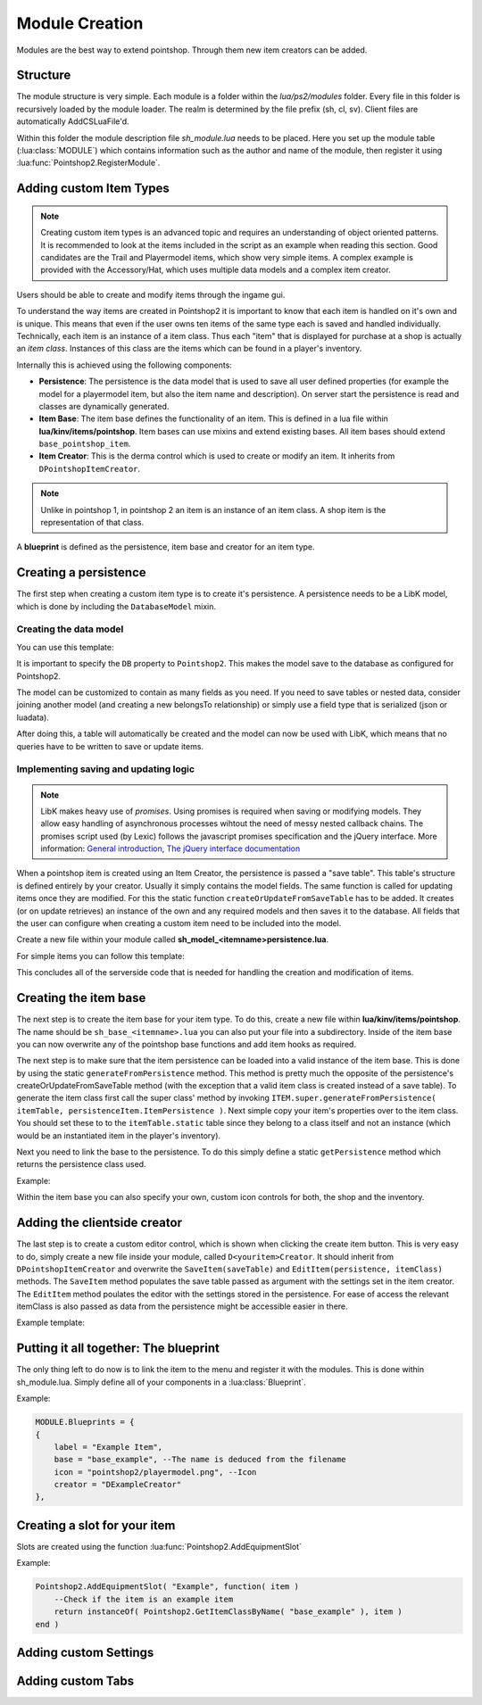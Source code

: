 Module Creation
---------------

Modules are the best way to extend pointshop. Through them new item creators can 
be added.

Structure
=========
The module structure is very simple. Each module is a folder within the *lua/ps2/modules* folder.
Every file in this folder is recursively loaded by the module loader. The realm is determined by
the file prefix (sh, cl, sv). Client files are automatically AddCSLuaFile'd. 


Within this folder the module description file *sh_module.lua* needs to be placed.
Here you set up the module table (:lua:class:`MODULE`) which contains information such as the author and name of the module, then register it using :lua:func:`Pointshop2.RegisterModule`.

Adding custom Item Types
========================

.. note::
    
    Creating custom item types is an advanced topic and requires an understanding of object oriented patterns. It is recommended to look at the items included in the script as an example when reading this section. Good candidates are the Trail and Playermodel items, which show very simple items. A complex example is provided with the Accessory/Hat, which uses multiple data models and a complex item creator.

Users should be able to create and modify items through the ingame gui. 

To understand the way items are created in Pointshop2 it is important to know that each item is handled on it's own and is unique. This means that even if the user owns ten items of the same type each is saved and handled individually. Technically, each item is an instance of a item class. Thus each "item" that is displayed for purchase at a shop is actually an *item class*. Instances of this class are the items which can be found in a player's inventory.

Internally this is achieved using the following components:

- **Persistence**: The persistence is the data model that is used to save all user defined properties (for example the model for a playermodel item, but also the item name and description). On server start the persistence is read and classes are dynamically generated. 

- **Item Base**: The item base defines the functionality of an item. This is defined in a lua file within **lua/kinv/items/pointshop**. Item bases can use mixins and extend existing bases. All item bases should extend ``base_pointshop_item``.

- **Item Creator**: This is the derma control which is used to create or modify an item. It inherits from ``DPointshopItemCreator``.


.. note::
    Unlike in pointshop 1, in pointshop 2 an item is an instance of an item class. A shop item is the representation of that class.


A **blueprint** is defined as the persistence, item base and creator for an item type.

Creating a persistence
======================

The first step when creating a custom item type is to create it's persistence. A persistence needs to be a LibK model, which is done by including the ``DatabaseModel`` mixin. 

Creating the data model
***********************

You can use this template:

.. highlight:lua::

    Pointshop2.ExamplePersistence = class( "Pointshop2.ExamplePersistence" )
    local ExamplePersistence = Pointshop2.ExamplePersistence
    
    ExamplePersistence.static.DB = "Pointshop2" --Use the database configured for Pointshop2
    
    
    ExamplePersistence.static.model = {
    	tableName = "ps2_examplepersistence", --needs to be unique
    	fields = {
    	    --holds the reference to the basic information (description, name, price)
    		itemPersistenceId = "int", 
    	    
    	    --Define your custom fields here
    		property1 = "string"
    	},
    	belongsTo = {
    	    -- Makes LibK automatically join the basic information table each times
    	    -- it is received from the database
    		ItemPersistence = {
    			class = "Pointshop2.ItemPersistence",
    			foreignKey = "itemPersistenceId"
    		}
    	}
    }
    
    ExamplePersistence:include( DatabaseModel ) --include the DatabaseModel mixin


It is important to specify the ``DB`` property to ``Pointshop2``. This makes the model save to the database as configured for Pointshop2. 

The model can be customized to contain as many fields as you need. If you need to save tables or nested data, consider joining another model (and creating a new belongsTo relationship) or simply use a field type that is serialized (json or luadata).

After doing this, a table will automatically be created and the model can now be used with LibK, which means that no queries have to be written to save or update items.

Implementing saving and updating logic
**************************************

.. note::

    LibK makes heavy use of *promises*. Using promises is required when saving or modifying models. They allow easy handling of asynchronous processes wihtout the need of messy nested callback chains. The promises script used (by Lexic) follows the javascript promises specification and the jQuery interface. More information: `General introduction <http://blog.parse.com/2013/01/29/whats-so-great-about-javascript-promises/>`_, `The jQuery interface documentation <http://api.jquery.com/jQuery.Deferred/>`_


When a pointshop item is created using an Item Creator, the persistence is passed a "save table". This table's structure is defined entirely by your creator. Usually it simply contains the model fields. The same function is called for updating items once they are modified. For this the static function ``createOrUpdateFromSaveTable`` has to be added. It creates (or on update retrieves) an instance of the own and any required models and then saves it to the database. All fields that the user can configure when creating a custom item need to be included into the model.

Create a new file within your module called **sh_model_<itemname>persistence.lua**.

For simple items you can follow this template:

.. hightlight:lua::
    
    function ExamplePersistence.static.createOrUpdateFromSaveTable( saveTable, doUpdate )
        -- Firstly, save or update the basic item information.
    	local promise = Pointshop2.ItemPersistence.createOrUpdateFromSaveTable( saveTable, doUpdate )
    	:Then( function( itemPersistence )
    	    // First we fetch or create our persistence instance
    		if doUpdate then
    		    --We need to update an existing item.
    		    --Find the instance by using the itemPersistenceId and return it.
    			return ExamplePersistence.findByItemPersistenceId( itemPersistence.id )
    		else
    			local exampleInstance = ExamplePersistence:new( )
    			exampleInstance.itemPersistenceId = itemPersistence.id
    			return exampleInstance
    		end
    	end )
    	:Then( function( exampleInstance )
    	    // Then we update all fields
    		exampleInstance.property1 = saveTable.property1
    		
    		// And save changes to the database
    		return exampleInstance:save( )
    	end )
    	
    	return promise
    end

This concludes all of the serverside code that is needed for handling the creation and modification of items. 

Creating the item base
======================

The next step is to create the item base for your item type. To do this, create a new file within **lua/kinv/items/pointshop**. The name should be ``sh_base_<itemname>.lua`` you can also put your file into a subdirectory. Inside of the item base you can now overwrite any of the pointshop base functions and add item hooks as required.

.. todo::
    Item hook explanation

.. lua:function:: ITEM.static.generateFromPersistence(itemTable, persistenceItem)

    Decodes all information from the persistenceItem and adds fields and methods to the itemTable field.
    
    **itemTable**: A table containing the created class.
    **persistenceItem**: An instance of this item's persistence.
    

The next step is to make sure that the item persistence can be loaded into a valid instance of the item base. This is done by using the static ``generateFromPersistence`` method. This method is pretty much the opposite of the persistence's createOrUpdateFromSaveTable method (with the exception that a valid item class is created instead of a save table). To generate the item class first call the super class' method by invoking ``ITEM.super.generateFromPersistence( itemTable, persistenceItem.ItemPersistence )``. Next simple copy your item's properties over to the item class. You should set these to to the ``itemTable.static`` table since they belong to a class itself and not an instance (which would be an instantiated item in the player's inventory). 

Next you need to link the base to the persistence. To do this simply define a static ``getPersistence`` method which returns the persistence class used.

Example:


.. highlight:lua::
    ITEM.PrintName = "Pointshop Example Base"
    ITEM.baseClass = "base_pointshop_item"
    
    function ITEM.static.getPersistence( )
    	return Pointshop2.ExamplePersistence
    end
    
    function ITEM:OnEquip( ply )
    
    end
    
    function ITEM:OnHolster( ply )
        --note that ply == self:GetOwner()
    end

    function ITEM.static.generateFromPersistence( itemTable, persistenceItem )
    	ITEM.super.generateFromPersistence( itemTable, persistenceItem.ItemPersistence )
    	itemTable.property1 = persistenceItem.property1
    end

Within the item base you can also specify your own, custom icon controls for both, the shop and the inventory.

Adding the clientside creator
=============================

The last step is to create a custom editor control, which is shown when clicking the create item button. This is very easy to do, simply create a new file inside your module, called ``D<youritem>Creator``. It should inherit from ``DPointshopItemCreator`` and overwrite the ``SaveItem(saveTable)`` and ``EditItem(persistence, itemClass)`` methods. The ``SaveItem`` method populates the save table passed as argument with the settings set in the item creator. The ``EditItem`` method poulates the editor with the settings stored in the persistence. For ease of access the relevant itemClass is also passed as data from the persistence might be accessible easier in there.

Example template:

.. highlight:lua::
    local PANEL = {}
    
    function PANEL:Init()
        self.textEntry = vgui.Create( "DTextEntry" )
        self:addFormItem( "Property 1", self.textEntry )
    end

    function PANEL:SaveItem( saveTable )
    	self.BaseClass.SaveItem( self, saveTable )
    	saveTable.property1 = self.textEntry:GetText( )
    end
    
    function PANEL:EditItem( persistence, itemClass )
    	self.BaseClass.EditItem( self, persistence.ItemPersistence, itemClass )
    	
    	self.textEntry:SetText( persistence.property1 )
    end
    vgui.Register( "DExampleCreator", PANEL, "DItemCreator" )

Putting it all together: The blueprint
======================================

The only thing left to do now is to link the item to the menu and register it with the modules. This is done within sh_module.lua. Simply define all of your components in a :lua:class:`Blueprint`. 

Example:

.. highlight:: lua
.. code-block:: lua

    MODULE.Blueprints = {
    {
        label = "Example Item",
        base = "base_example", --The name is deduced from the filename
        icon = "pointshop2/playermodel.png", --Icon
        creator = "DExampleCreator"
    },
    
Creating a slot for your item
=============================

Slots are created using the function :lua:func:`Pointshop2.AddEquipmentSlot`

Example:

.. highlight:: lua
.. code-block:: lua
    
    Pointshop2.AddEquipmentSlot( "Example", function( item )
    	--Check if the item is an example item
    	return instanceOf( Pointshop2.GetItemClassByName( "base_example" ), item )
    end )

Adding custom Settings
======================
.. todo::
    Docs for creating settigns
    

Adding custom Tabs
==================
.. todo::
    Docs for creating tabs

